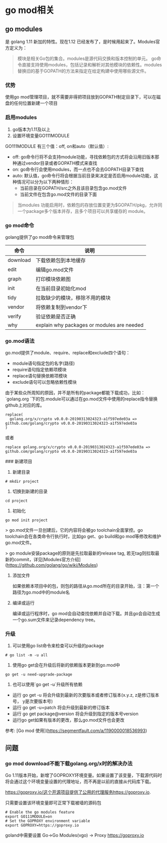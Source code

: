 * go mod相关
** go modules
是 golang 1.11 新加的特性。现在1.12 已经发布了，是时候用起来了。Modules官方定义为：
#+BEGIN_QUOTE
模块是相关Go包的集合。modules是源代码交换和版本控制的单元。 go命令直接支持使用modules，包括记录和解析对其他模块的依赖性。modules替换旧的基于GOPATH的方法来指定在给定构建中使用哪些源文件。
#+END_QUOTE

*** 优势
使用go mod管理项目，就不需要非得把项目放到GOPATH制定目录下，可以在磁盘的任何位置新建一个项目

*** 启用modules
1. go版本为1.11及以上
2. 设置环境变量GO111MODULE

GO111MODULE 有三个值：off, on和auto（默认值）:
+ off:  go命令行将不会支持module功能，寻找依赖包的方式将会沿用旧版本那种通过vendor目录或者GOPATH模式来查找
+ on: go命令行会使用modules，而一点也不会去GOPATH目录下查找
+ auto: 默认值，go命令行将会根据当前目录来决定是否启用module功能，这种情况可以分为以下两种情形：
   + 当前目录在GOPATH/src之外且该目录包含go.mod文件
   + 当前文件在包含go.mod文件的目录下面

#+BEGIN_QUOTE   
当modules 功能启用时，依赖包的存放位置变更为$GOPATH/pkg，允许同一个package多个版本并存，且多个项目可以共享缓存的 module。
#+END_QUOTE

*** go mod命令
golang提供了go mod命令来管理包



| 命令     | 说明                                       |
|----------+--------------------------------------------|
| download | 下载依赖包到本地缓存                       |
| edit     | 编辑go.mod文件                             |
| graph    | 打印模块依赖图                             |
| init     | 在当前目录初始化mod                        |
| tidy     | 拉取缺少的模块，移除不用的模块             |
| vendor   | 将依赖复制到vendor下                       |
| verify   | 验证依赖是否正确                           |
| why      | explain why packages or modules are needed |

*** go.mod语法
go.mod提供了module、require、replace和exclude四个语句：
+ module语句指定包的名字(路径)
+ require语句指定依赖项模块
+ replace语句替换依赖项模块
+ exclude语句可以忽略依赖性模块

由于某些众所周知的原因，并不是所有的package都能下载成功，比如：`golang.org `下的包.module可以通过在go.mod文件中使用的replace指令替换github上对应的库。
#+BEGIN_SRC shell
replace(
  golang.org/x/crypto v0.0.0-20190313024323-a1f597ede03a => github.com/golang/crypto v0.0.0-20190313024323-a1f597ede03a
)
#+END_SRC
或者
#+BEGIN_SRC shell
replace golang.org/x/crypto v0.0.0-20190313024323-a1f597ede03a => github.com/golang/crypto v0.0.0-20190313024323-a1f597ede03a
#+END_SRC

### 新建项目
1. 新建目录
#+BEGIN_SRC
# mkdir project
#+END_SRC

2. 切换到新建的目录
#+BEGIN_SRC
cd project
#+END_SRC

3. 初始化
#+BEGIN_SRC
go mod init project
#+END_SRC

> go.mod文件一旦创建后，它的内容将会被go toolchain全面掌控。go toolchain会在各类命令行执行时，比如go get、go build和go mod等修改和维护go.mod文件。

> go module安装package的原则是先拉取最新的release tag, 若无tag则拉取最新的commit，详见[Modules官方介绍](https://github.com/golang/go/wiki/Modules)

4. 添加文件

    如果依赖本项目中的包，则包的路径从go.mod所在的目录开始，注：第一个路径为go.mod中的module名

5. 编译或运行

    编译或运行程序时，go mod会自动查找依赖并自动下载。并且go会自动生成一个go.sum文件来记录dependency tree。

*** 升级
1. 可以使用go list命令来检查可以升级的package
#+BEGIN_SRC
# go list -m -u all
#+END_SRC
2. 使用go get会在升级后将新的依赖版本更新到go.mod中
#+BEGIN_SRC
go get -u need-upgrade-package
#+END_SRC
3. 也可以使用`go get -u`升级所有依赖
+ 运行 go get -u 将会升级到最新的次要版本或者修订版本(x.y.z, z是修订版本号， y是次要版本号)
+ 运行 go get -u=patch 将会升级到最新的修订版本
+ 运行 go get package@version 将会升级到指定的版本号version
+ 运行go get如果有版本的更改，那么go.mod文件也会更改

参考: [Go mod 使用](https://segmentfault.com/a/1190000018536993)

** 问题
*** go mod download不能下载golang.org/x时的解决办法
Go 1.11版本开始，新增了GOPROXY环境变量。如果设置了该变量，下载源代码时将会通过这个环境变量设置的代理地址，而不再是以前的直接从代码库下载。

https://goproxy.io/这个开源项目提供了公用的代理服务https://goproxy.io.

只需要设置该环境变量即可正常下载被墙的源码包
#+BEGIN_SRC
# Enable the go modules feature
export GO111MODULE=on
# Set the GOPROXY environment variable
export GOPROXY=https://goproxy.io
#+END_SRC

goland中需要设置
Go->Go Modules(vgo) -> Proxy https://goproxy.io
